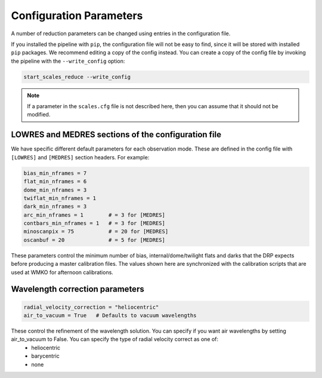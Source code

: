Configuration Parameters
=========================

A number of reduction parameters can be changed using entries in the configuration file.

If you installed the pipeline with ``pip``, the configuration file will not be easy to find, since it will be stored with installed ``pip`` packages. We recommend editing a copy of the config instead. You can create a copy of the config file by invoking the pipeline with the ``--write_config`` option:

.. code-block:: bash

   start_scales_reduce --write_config


.. Note ::
   
   If a parameter in the ``scales.cfg`` file is not described here, then you can assume that it should not be modified.



LOWRES and MEDRES sections of the configuration file
----------------------------------------------------

We have specific different default parameters for each observation mode. These are defined in the config file with ``[LOWRES]`` and ``[MEDRES]`` section headers. For example:

.. code-block:: bash

	bias_min_nframes = 7
	flat_min_nframes = 6
	dome_min_nframes = 3
	twiflat_min_nframes = 1
	dark_min_nframes = 3
	arc_min_nframes = 1        # = 3 for [MEDRES]
	contbars_min_nframes = 1   # = 3 for [MEDRES]
	minoscanpix = 75           # = 20 for [MEDRES]
	oscanbuf = 20              # = 5 for [MEDRES]

These parameters control the minimum number of bias, internal/dome/twilight flats and darks that the DRP expects before producing a master calibration files. The values shown here are synchronized with the calibration scripts that are used at WMKO for afternoon calibrations.



Wavelength correction parameters
--------------------------------

.. code-block:: bash

	radial_velocity_correction = "heliocentric"
	air_to_vacuum = True   # Defaults to vacuum wavelengths

These control the refinement of the wavelength solution. You can specify if you want air wavelengths by setting air_to_vacuum to False. You can specify the type of radial velocity correct as one of:
	- heliocentric
	- barycentric
	- none











